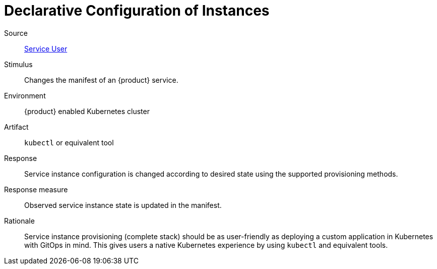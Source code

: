 = Declarative Configuration of Instances

Source::
xref:reference/glossary.adoc#service-user[Service User]

Stimulus::
Changes the manifest of an {product} service.

Environment::
{product} enabled Kubernetes cluster

Artifact::
`kubectl` or equivalent tool

Response::
Service instance configuration is changed according to desired state using the supported provisioning methods.

Response measure::
Observed service instance state is updated in the manifest.

Rationale::
Service instance provisioning (complete stack) should be as user-friendly as deploying a custom application in Kubernetes with GitOps in mind.
This gives users a native Kubernetes experience by using `kubectl` and equivalent tools.

